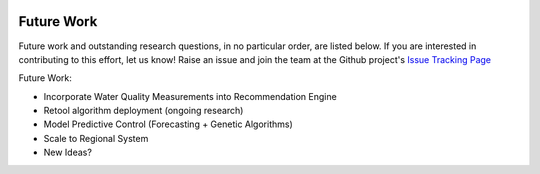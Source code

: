 .. image:: images/LOGOS.png


Future Work
=============

Future work and outstanding research questions, in no particular order, are listed below.
If you are interested in contributing to this effort, let us know!
Raise an issue and join the team at the Github project's `Issue Tracking Page <https://github.com/gregjewi/RealTimeRecs-gregjewi/issues>`_

Future Work:

- Incorporate Water Quality Measurements into Recommendation Engine
- Retool algorithm deployment (ongoing research)
- Model Predictive Control (Forecasting + Genetic Algorithms)
- Scale to Regional System
- New Ideas?